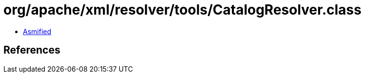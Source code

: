 = org/apache/xml/resolver/tools/CatalogResolver.class

 - link:CatalogResolver-asmified.java[Asmified]

== References

